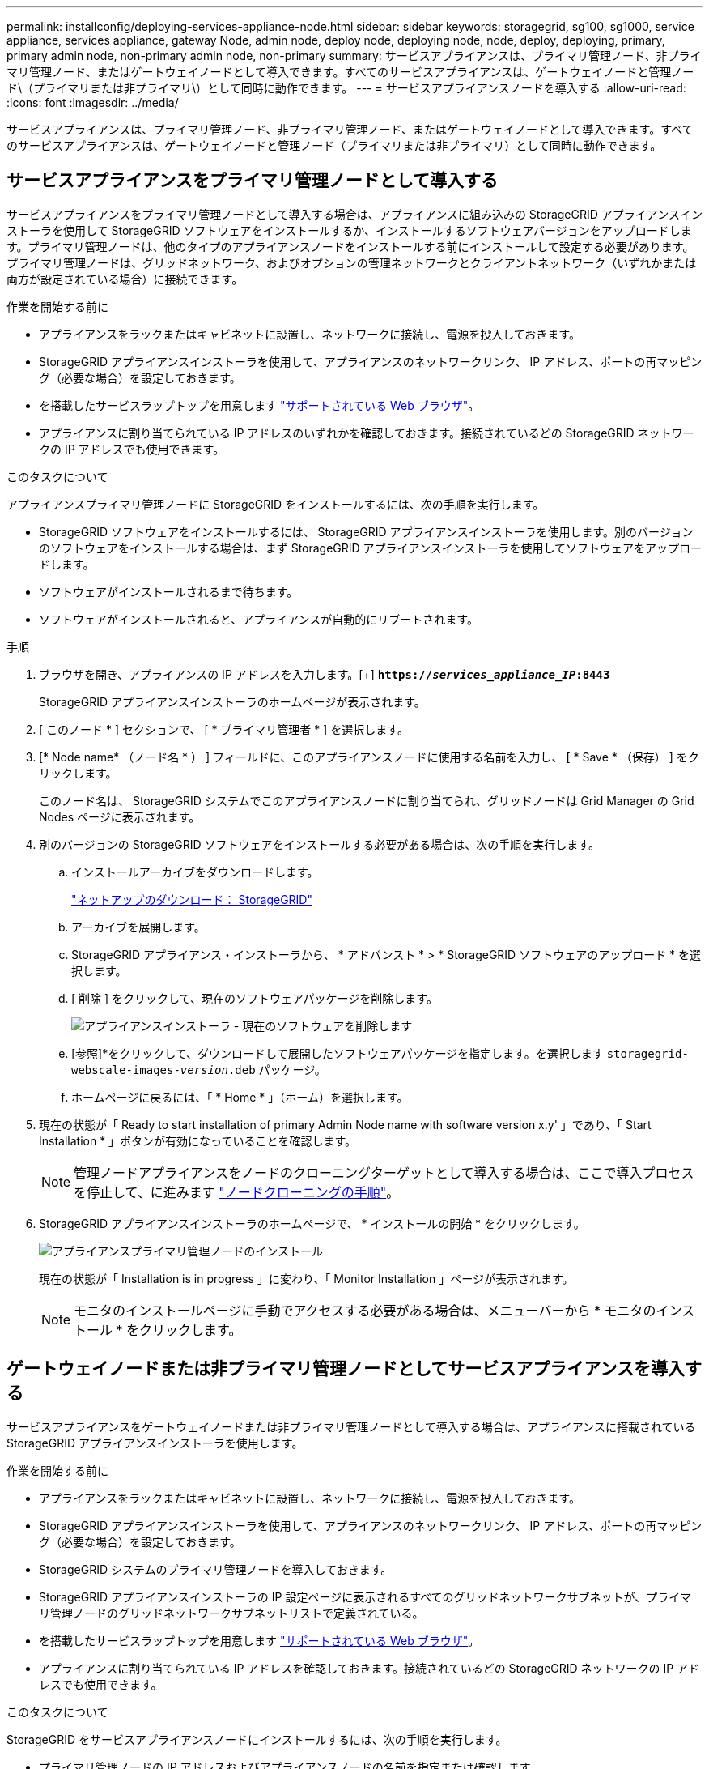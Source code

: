---
permalink: installconfig/deploying-services-appliance-node.html 
sidebar: sidebar 
keywords: storagegrid, sg100, sg1000, service appliance, services appliance, gateway Node, admin node, deploy node, deploying node, node, deploy, deploying, primary, primary admin node, non-primary admin node, non-primary 
summary: サービスアプライアンスは、プライマリ管理ノード、非プライマリ管理ノード、またはゲートウェイノードとして導入できます。すべてのサービスアプライアンスは、ゲートウェイノードと管理ノード\（プライマリまたは非プライマリ\）として同時に動作できます。 
---
= サービスアプライアンスノードを導入する
:allow-uri-read: 
:icons: font
:imagesdir: ../media/


[role="lead"]
サービスアプライアンスは、プライマリ管理ノード、非プライマリ管理ノード、またはゲートウェイノードとして導入できます。すべてのサービスアプライアンスは、ゲートウェイノードと管理ノード（プライマリまたは非プライマリ）として同時に動作できます。



== サービスアプライアンスをプライマリ管理ノードとして導入する

サービスアプライアンスをプライマリ管理ノードとして導入する場合は、アプライアンスに組み込みの StorageGRID アプライアンスインストーラを使用して StorageGRID ソフトウェアをインストールするか、インストールするソフトウェアバージョンをアップロードします。プライマリ管理ノードは、他のタイプのアプライアンスノードをインストールする前にインストールして設定する必要があります。プライマリ管理ノードは、グリッドネットワーク、およびオプションの管理ネットワークとクライアントネットワーク（いずれかまたは両方が設定されている場合）に接続できます。

.作業を開始する前に
* アプライアンスをラックまたはキャビネットに設置し、ネットワークに接続し、電源を投入しておきます。
* StorageGRID アプライアンスインストーラを使用して、アプライアンスのネットワークリンク、 IP アドレス、ポートの再マッピング（必要な場合）を設定しておきます。
* を搭載したサービスラップトップを用意します https://docs.netapp.com/us-en/storagegrid-118/admin/web-browser-requirements.html["サポートされている Web ブラウザ"^]。
* アプライアンスに割り当てられている IP アドレスのいずれかを確認しておきます。接続されているどの StorageGRID ネットワークの IP アドレスでも使用できます。


.このタスクについて
アプライアンスプライマリ管理ノードに StorageGRID をインストールするには、次の手順を実行します。

* StorageGRID ソフトウェアをインストールするには、 StorageGRID アプライアンスインストーラを使用します。別のバージョンのソフトウェアをインストールする場合は、まず StorageGRID アプライアンスインストーラを使用してソフトウェアをアップロードします。
* ソフトウェアがインストールされるまで待ちます。
* ソフトウェアがインストールされると、アプライアンスが自動的にリブートされます。


.手順
. ブラウザを開き、アプライアンスの IP アドレスを入力します。[+]
`*https://_services_appliance_IP_:8443*`
+
StorageGRID アプライアンスインストーラのホームページが表示されます。

. [ このノード * ] セクションで、 [ * プライマリ管理者 * ] を選択します。
. [* Node name* （ノード名 * ） ] フィールドに、このアプライアンスノードに使用する名前を入力し、 [ * Save * （保存） ] をクリックします。
+
このノード名は、 StorageGRID システムでこのアプライアンスノードに割り当てられ、グリッドノードは Grid Manager の Grid Nodes ページに表示されます。

. 別のバージョンの StorageGRID ソフトウェアをインストールする必要がある場合は、次の手順を実行します。
+
.. インストールアーカイブをダウンロードします。
+
https://mysupport.netapp.com/site/products/all/details/storagegrid/downloads-tab["ネットアップのダウンロード： StorageGRID"^]

.. アーカイブを展開します。
.. StorageGRID アプライアンス・インストーラから、 * アドバンスト * > * StorageGRID ソフトウェアのアップロード * を選択します。
.. [ 削除 ] をクリックして、現在のソフトウェアパッケージを削除します。
+
image::../media/appliance_installer_rmv_current_software.png[アプライアンスインストーラ - 現在のソフトウェアを削除します]

.. [参照]*をクリックして、ダウンロードして展開したソフトウェアパッケージを指定します。を選択します `storagegrid-webscale-images-_version_.deb` パッケージ。
.. ホームページに戻るには、「 * Home * 」（ホーム）を選択します。


. 現在の状態が「 Ready to start installation of primary Admin Node name with software version x.y' 」であり、「 Start Installation * 」ボタンが有効になっていることを確認します。
+

NOTE: 管理ノードアプライアンスをノードのクローニングターゲットとして導入する場合は、ここで導入プロセスを停止して、に進みます link:../commonhardware/appliance-node-cloning-procedure.html["ノードクローニングの手順"]。

. StorageGRID アプライアンスインストーラのホームページで、 * インストールの開始 * をクリックします。
+
image::../media/appliance_installer_home_start_installation_enabled_primary_an.png[アプライアンスプライマリ管理ノードのインストール]

+
現在の状態が「 Installation is in progress 」に変わり、「 Monitor Installation 」ページが表示されます。

+

NOTE: モニタのインストールページに手動でアクセスする必要がある場合は、メニューバーから * モニタのインストール * をクリックします。





== ゲートウェイノードまたは非プライマリ管理ノードとしてサービスアプライアンスを導入する

サービスアプライアンスをゲートウェイノードまたは非プライマリ管理ノードとして導入する場合は、アプライアンスに搭載されている StorageGRID アプライアンスインストーラを使用します。

.作業を開始する前に
* アプライアンスをラックまたはキャビネットに設置し、ネットワークに接続し、電源を投入しておきます。
* StorageGRID アプライアンスインストーラを使用して、アプライアンスのネットワークリンク、 IP アドレス、ポートの再マッピング（必要な場合）を設定しておきます。
* StorageGRID システムのプライマリ管理ノードを導入しておきます。
* StorageGRID アプライアンスインストーラの IP 設定ページに表示されるすべてのグリッドネットワークサブネットが、プライマリ管理ノードのグリッドネットワークサブネットリストで定義されている。
* を搭載したサービスラップトップを用意します https://docs.netapp.com/us-en/storagegrid-118/admin/web-browser-requirements.html["サポートされている Web ブラウザ"^]。
* アプライアンスに割り当てられている IP アドレスを確認しておきます。接続されているどの StorageGRID ネットワークの IP アドレスでも使用できます。


.このタスクについて
StorageGRID をサービスアプライアンスノードにインストールするには、次の手順を実行します。

* プライマリ管理ノードの IP アドレスおよびアプライアンスノードの名前を指定または確認します。
* インストールを開始し、ソフトウェアがインストールされるまで待ちます。
+
アプライアンスゲートウェイノードのインストールが一時停止します。インストールを再開するには、 Grid Manager にサインインし、グリッドノードをすべて承認し、 StorageGRID のインストールプロセスを完了します。




NOTE: SG100とSG1000サービスアプライアンスを同じサイトに導入しないでください。パフォーマンスが予測不能になる可能性があります


NOTE: 一度に複数のアプライアンスノードを導入する必要がある場合は、インストールプロセスを自動化できます。を参照してください link:automating-appliance-installation-and-configuration.html["アプライアンスのインストールと設定を自動化"]。

.手順
. ブラウザを開き、アプライアンスの IP アドレスを入力します。
+
`*https://_Controller_IP_:8443*`

+
StorageGRID アプライアンスインストーラのホームページが表示されます。

. プライマリ管理ノードの接続セクションで、プライマリ管理ノードの IP アドレスを指定する必要があるかどうかを確認します。
+
このデータセンターに他のノードがすでにインストールされている場合は、プライマリ管理ノードまたは ADMIN_IP が設定された少なくとも 1 つのグリッドノードが同じサブネットにあるという想定で、 StorageGRID アプライアンスインストーラがこの IP アドレスを自動的に検出します。

. この IP アドレスが表示されない場合や変更する必要がある場合は、アドレスを指定します。
+
[cols="1a,2a"]
|===
| オプション | 説明 


 a| 
IP を手動で入力します
 a| 
.. [管理ノードの検出を有効にする]*チェックボックスをオフにします。
.. IP アドレスを手動で入力します。
.. [ 保存（ Save ） ] をクリックします。
.. 新しい IP アドレスの接続状態が READY になるまで待ちます。




 a| 
接続されたすべてのプライマリ管理ノードの自動検出
 a| 
.. [管理ノードの検出を有効にする]*チェックボックスを選択します。
.. 検出された IP アドレスのリストが表示されるまで待ちます。
.. このアプライアンスストレージノードを導入するグリッドのプライマリ管理ノードを選択します。
.. [ 保存（ Save ） ] をクリックします。
.. 新しい IP アドレスの接続状態が READY になるまで待ちます。


|===
. [ノード名]フィールドに、このアプライアンスノードに使用するシステム名を入力し、*[保存]*をクリックします。
+
ここに表示される名前は、アプライアンスノードのシステム名です。システム名は内部StorageGRID 処理に必要であり、変更することはできません。

. 別のバージョンの StorageGRID ソフトウェアをインストールする必要がある場合は、次の手順を実行します。
+
.. インストールアーカイブをダウンロードします。
+
https://mysupport.netapp.com/site/products/all/details/storagegrid/downloads-tab["ネットアップのダウンロード： StorageGRID"^]

.. アーカイブを展開します。
.. StorageGRID アプライアンス・インストーラから、 * アドバンスト * > * StorageGRID ソフトウェアのアップロード * を選択します。
.. [ 削除 ] をクリックして、現在のソフトウェアパッケージを削除します。
+
image::../media/appliance_installer_rmv_current_software.png[アプライアンスインストーラ - 現在のソフトウェアを削除します]

.. [参照]*をクリックして、ダウンロードして展開したソフトウェアパッケージを指定します。を選択します `storagegrid-webscale-images-_version_.deb` パッケージ。
.. ホームページに戻るには、「 * Home * 」（ホーム）を選択します。


. Installation（インストール）セクションで、現在の状態がのインストール開始準備完了（Ready to start installation）であることを確認します `_node name_` をプライマリ管理ノードでグリッドに追加します `_admin_ip_` "*インストールの開始*ボタンが有効になっていることを確認します。
+
[Start Installation* （インストールの開始） ] ボタンが有効になっていない場合は、ネットワーク設定またはポート設定の変更が必要になることがあります。手順については、アプライアンスのメンテナンス手順を参照してください。

. StorageGRID アプライアンスインストーラのホームページで、 * インストールの開始 * をクリックします。
+
現在の状態が「Installation is in progress」に変わり、 link:../installconfig/monitoring-appliance-installation.html["[Monitor Installation]ページ"] が表示されます

+

NOTE: モニタのインストールページに手動でアクセスする必要がある場合は、メニューバーから * モニタのインストール * をクリックします。

. グリッドに複数のアプライアンスノードがある場合は、アプライアンスごとに上記の手順を繰り返します。

